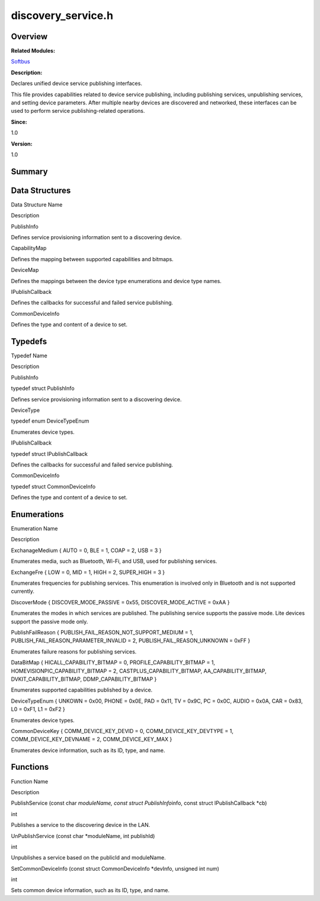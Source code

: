 discovery_service.h
===================

**Overview**\ 
--------------

**Related Modules:**

`Softbus <softbus.rst>`__

**Description:**

Declares unified device service publishing interfaces.

This file provides capabilities related to device service publishing,
including publishing services, unpublishing services, and setting device
parameters. After multiple nearby devices are discovered and networked,
these interfaces can be used to perform service publishing-related
operations.

**Since:**

1.0

**Version:**

1.0

**Summary**\ 
-------------

Data Structures
---------------

.. raw:: html

   <table>

.. raw:: html

   <thead align="left">

.. raw:: html

   <tr id="row907744138090253">

.. raw:: html

   <th class="cellrowborder" valign="top" width="50%" id="mcps1.1.3.1.1">

.. raw:: html

   <p id="p1977245706090253">

Data Structure Name

.. raw:: html

   </p>

.. raw:: html

   </th>

.. raw:: html

   <th class="cellrowborder" valign="top" width="50%" id="mcps1.1.3.1.2">

.. raw:: html

   <p id="p674994225090253">

Description

.. raw:: html

   </p>

.. raw:: html

   </th>

.. raw:: html

   </tr>

.. raw:: html

   </thead>

.. raw:: html

   <tbody>

.. raw:: html

   <tr id="row773743802090253">

.. raw:: html

   <td class="cellrowborder" valign="top" width="50%" headers="mcps1.1.3.1.1 ">

.. raw:: html

   <p id="p1868199937090253">

PublishInfo

.. raw:: html

   </p>

.. raw:: html

   </td>

.. raw:: html

   <td class="cellrowborder" valign="top" width="50%" headers="mcps1.1.3.1.2 ">

.. raw:: html

   <p id="p505311872090253">

Defines service provisioning information sent to a discovering device.

.. raw:: html

   </p>

.. raw:: html

   </td>

.. raw:: html

   </tr>

.. raw:: html

   <tr id="row2009657402090253">

.. raw:: html

   <td class="cellrowborder" valign="top" width="50%" headers="mcps1.1.3.1.1 ">

.. raw:: html

   <p id="p2081744149090253">

CapabilityMap

.. raw:: html

   </p>

.. raw:: html

   </td>

.. raw:: html

   <td class="cellrowborder" valign="top" width="50%" headers="mcps1.1.3.1.2 ">

.. raw:: html

   <p id="p1062287069090253">

Defines the mapping between supported capabilities and bitmaps.

.. raw:: html

   </p>

.. raw:: html

   </td>

.. raw:: html

   </tr>

.. raw:: html

   <tr id="row1145479363090253">

.. raw:: html

   <td class="cellrowborder" valign="top" width="50%" headers="mcps1.1.3.1.1 ">

.. raw:: html

   <p id="p607076055090253">

DeviceMap

.. raw:: html

   </p>

.. raw:: html

   </td>

.. raw:: html

   <td class="cellrowborder" valign="top" width="50%" headers="mcps1.1.3.1.2 ">

.. raw:: html

   <p id="p306102614090253">

Defines the mappings between the device type enumerations and device
type names.

.. raw:: html

   </p>

.. raw:: html

   </td>

.. raw:: html

   </tr>

.. raw:: html

   <tr id="row1827597504090253">

.. raw:: html

   <td class="cellrowborder" valign="top" width="50%" headers="mcps1.1.3.1.1 ">

.. raw:: html

   <p id="p329295987090253">

IPublishCallback

.. raw:: html

   </p>

.. raw:: html

   </td>

.. raw:: html

   <td class="cellrowborder" valign="top" width="50%" headers="mcps1.1.3.1.2 ">

.. raw:: html

   <p id="p1390193299090253">

Defines the callbacks for successful and failed service publishing.

.. raw:: html

   </p>

.. raw:: html

   </td>

.. raw:: html

   </tr>

.. raw:: html

   <tr id="row1380029524090253">

.. raw:: html

   <td class="cellrowborder" valign="top" width="50%" headers="mcps1.1.3.1.1 ">

.. raw:: html

   <p id="p1783813532090253">

CommonDeviceInfo

.. raw:: html

   </p>

.. raw:: html

   </td>

.. raw:: html

   <td class="cellrowborder" valign="top" width="50%" headers="mcps1.1.3.1.2 ">

.. raw:: html

   <p id="p1238567183090253">

Defines the type and content of a device to set.

.. raw:: html

   </p>

.. raw:: html

   </td>

.. raw:: html

   </tr>

.. raw:: html

   </tbody>

.. raw:: html

   </table>

Typedefs
--------

.. raw:: html

   <table>

.. raw:: html

   <thead align="left">

.. raw:: html

   <tr id="row1297238380090253">

.. raw:: html

   <th class="cellrowborder" valign="top" width="50%" id="mcps1.1.3.1.1">

.. raw:: html

   <p id="p660569662090253">

Typedef Name

.. raw:: html

   </p>

.. raw:: html

   </th>

.. raw:: html

   <th class="cellrowborder" valign="top" width="50%" id="mcps1.1.3.1.2">

.. raw:: html

   <p id="p986399404090253">

Description

.. raw:: html

   </p>

.. raw:: html

   </th>

.. raw:: html

   </tr>

.. raw:: html

   </thead>

.. raw:: html

   <tbody>

.. raw:: html

   <tr id="row143389890090253">

.. raw:: html

   <td class="cellrowborder" valign="top" width="50%" headers="mcps1.1.3.1.1 ">

.. raw:: html

   <p id="p1158371923090253">

PublishInfo

.. raw:: html

   </p>

.. raw:: html

   </td>

.. raw:: html

   <td class="cellrowborder" valign="top" width="50%" headers="mcps1.1.3.1.2 ">

.. raw:: html

   <p id="p1000368490090253">

typedef struct PublishInfo

.. raw:: html

   </p>

.. raw:: html

   <p id="p162031656090253">

Defines service provisioning information sent to a discovering device.

.. raw:: html

   </p>

.. raw:: html

   </td>

.. raw:: html

   </tr>

.. raw:: html

   <tr id="row168471488090253">

.. raw:: html

   <td class="cellrowborder" valign="top" width="50%" headers="mcps1.1.3.1.1 ">

.. raw:: html

   <p id="p1456119219090253">

DeviceType

.. raw:: html

   </p>

.. raw:: html

   </td>

.. raw:: html

   <td class="cellrowborder" valign="top" width="50%" headers="mcps1.1.3.1.2 ">

.. raw:: html

   <p id="p2146456532090253">

typedef enum DeviceTypeEnum

.. raw:: html

   </p>

.. raw:: html

   <p id="p11239047090253">

Enumerates device types.

.. raw:: html

   </p>

.. raw:: html

   </td>

.. raw:: html

   </tr>

.. raw:: html

   <tr id="row2058637896090253">

.. raw:: html

   <td class="cellrowborder" valign="top" width="50%" headers="mcps1.1.3.1.1 ">

.. raw:: html

   <p id="p1722871345090253">

IPublishCallback

.. raw:: html

   </p>

.. raw:: html

   </td>

.. raw:: html

   <td class="cellrowborder" valign="top" width="50%" headers="mcps1.1.3.1.2 ">

.. raw:: html

   <p id="p764741101090253">

typedef struct IPublishCallback

.. raw:: html

   </p>

.. raw:: html

   <p id="p1539713823090253">

Defines the callbacks for successful and failed service publishing.

.. raw:: html

   </p>

.. raw:: html

   </td>

.. raw:: html

   </tr>

.. raw:: html

   <tr id="row1475899461090253">

.. raw:: html

   <td class="cellrowborder" valign="top" width="50%" headers="mcps1.1.3.1.1 ">

.. raw:: html

   <p id="p1016434066090253">

CommonDeviceInfo

.. raw:: html

   </p>

.. raw:: html

   </td>

.. raw:: html

   <td class="cellrowborder" valign="top" width="50%" headers="mcps1.1.3.1.2 ">

.. raw:: html

   <p id="p764160030090253">

typedef struct CommonDeviceInfo

.. raw:: html

   </p>

.. raw:: html

   <p id="p1028410221090253">

Defines the type and content of a device to set.

.. raw:: html

   </p>

.. raw:: html

   </td>

.. raw:: html

   </tr>

.. raw:: html

   </tbody>

.. raw:: html

   </table>

Enumerations
------------

.. raw:: html

   <table>

.. raw:: html

   <thead align="left">

.. raw:: html

   <tr id="row1886292022090253">

.. raw:: html

   <th class="cellrowborder" valign="top" width="50%" id="mcps1.1.3.1.1">

.. raw:: html

   <p id="p42210489090253">

Enumeration Name

.. raw:: html

   </p>

.. raw:: html

   </th>

.. raw:: html

   <th class="cellrowborder" valign="top" width="50%" id="mcps1.1.3.1.2">

.. raw:: html

   <p id="p1551695649090253">

Description

.. raw:: html

   </p>

.. raw:: html

   </th>

.. raw:: html

   </tr>

.. raw:: html

   </thead>

.. raw:: html

   <tbody>

.. raw:: html

   <tr id="row573379789090253">

.. raw:: html

   <td class="cellrowborder" valign="top" width="50%" headers="mcps1.1.3.1.1 ">

.. raw:: html

   <p id="p522457574090253">

ExchanageMedium { AUTO = 0, BLE = 1, COAP = 2, USB = 3 }

.. raw:: html

   </p>

.. raw:: html

   </td>

.. raw:: html

   <td class="cellrowborder" valign="top" width="50%" headers="mcps1.1.3.1.2 ">

.. raw:: html

   <p id="p645407247090253">

Enumerates media, such as Bluetooth, Wi-Fi, and USB, used for publishing
services.

.. raw:: html

   </p>

.. raw:: html

   </td>

.. raw:: html

   </tr>

.. raw:: html

   <tr id="row202308569090253">

.. raw:: html

   <td class="cellrowborder" valign="top" width="50%" headers="mcps1.1.3.1.1 ">

.. raw:: html

   <p id="p236723361090253">

ExchangeFre { LOW = 0, MID = 1, HIGH = 2, SUPER_HIGH = 3 }

.. raw:: html

   </p>

.. raw:: html

   </td>

.. raw:: html

   <td class="cellrowborder" valign="top" width="50%" headers="mcps1.1.3.1.2 ">

.. raw:: html

   <p id="p1679419102090253">

Enumerates frequencies for publishing services. This enumeration is
involved only in Bluetooth and is not supported currently.

.. raw:: html

   </p>

.. raw:: html

   </td>

.. raw:: html

   </tr>

.. raw:: html

   <tr id="row1675518825090253">

.. raw:: html

   <td class="cellrowborder" valign="top" width="50%" headers="mcps1.1.3.1.1 ">

.. raw:: html

   <p id="p551680741090253">

DiscoverMode { DISCOVER_MODE_PASSIVE = 0x55, DISCOVER_MODE_ACTIVE = 0xAA
}

.. raw:: html

   </p>

.. raw:: html

   </td>

.. raw:: html

   <td class="cellrowborder" valign="top" width="50%" headers="mcps1.1.3.1.2 ">

.. raw:: html

   <p id="p908450638090253">

Enumerates the modes in which services are published. The publishing
service supports the passive mode. Lite devices support the passive mode
only.

.. raw:: html

   </p>

.. raw:: html

   </td>

.. raw:: html

   </tr>

.. raw:: html

   <tr id="row1759950538090253">

.. raw:: html

   <td class="cellrowborder" valign="top" width="50%" headers="mcps1.1.3.1.1 ">

.. raw:: html

   <p id="p1001982808090253">

PublishFailReason { PUBLISH_FAIL_REASON_NOT_SUPPORT_MEDIUM = 1,
PUBLISH_FAIL_REASON_PARAMETER_INVALID = 2, PUBLISH_FAIL_REASON_UNKNOWN =
0xFF }

.. raw:: html

   </p>

.. raw:: html

   </td>

.. raw:: html

   <td class="cellrowborder" valign="top" width="50%" headers="mcps1.1.3.1.2 ">

.. raw:: html

   <p id="p698021068090253">

Enumerates failure reasons for publishing services.

.. raw:: html

   </p>

.. raw:: html

   </td>

.. raw:: html

   </tr>

.. raw:: html

   <tr id="row1692775405090253">

.. raw:: html

   <td class="cellrowborder" valign="top" width="50%" headers="mcps1.1.3.1.1 ">

.. raw:: html

   <p id="p1527768056090253">

DataBitMap { HICALL_CAPABILITY_BITMAP = 0, PROFILE_CAPABILITY_BITMAP =
1, HOMEVISIONPIC_CAPABILITY_BITMAP = 2, CASTPLUS_CAPABILITY_BITMAP,
AA_CAPABILITY_BITMAP, DVKIT_CAPABILITY_BITMAP, DDMP_CAPABILITY_BITMAP }

.. raw:: html

   </p>

.. raw:: html

   </td>

.. raw:: html

   <td class="cellrowborder" valign="top" width="50%" headers="mcps1.1.3.1.2 ">

.. raw:: html

   <p id="p1604333221090253">

Enumerates supported capabilities published by a device.

.. raw:: html

   </p>

.. raw:: html

   </td>

.. raw:: html

   </tr>

.. raw:: html

   <tr id="row439418683090253">

.. raw:: html

   <td class="cellrowborder" valign="top" width="50%" headers="mcps1.1.3.1.1 ">

.. raw:: html

   <p id="p2000678037090253">

DeviceTypeEnum { UNKOWN = 0x00, PHONE = 0x0E, PAD = 0x11, TV = 0x9C, PC
= 0x0C, AUDIO = 0x0A, CAR = 0x83, L0 = 0xF1, L1 = 0xF2 }

.. raw:: html

   </p>

.. raw:: html

   </td>

.. raw:: html

   <td class="cellrowborder" valign="top" width="50%" headers="mcps1.1.3.1.2 ">

.. raw:: html

   <p id="p1798466826090253">

Enumerates device types.

.. raw:: html

   </p>

.. raw:: html

   </td>

.. raw:: html

   </tr>

.. raw:: html

   <tr id="row2126160349090253">

.. raw:: html

   <td class="cellrowborder" valign="top" width="50%" headers="mcps1.1.3.1.1 ">

.. raw:: html

   <p id="p1402410320090253">

CommonDeviceKey { COMM_DEVICE_KEY_DEVID = 0, COMM_DEVICE_KEY_DEVTYPE =
1, COMM_DEVICE_KEY_DEVNAME = 2, COMM_DEVICE_KEY_MAX }

.. raw:: html

   </p>

.. raw:: html

   </td>

.. raw:: html

   <td class="cellrowborder" valign="top" width="50%" headers="mcps1.1.3.1.2 ">

.. raw:: html

   <p id="p783396070090253">

Enumerates device information, such as its ID, type, and name.

.. raw:: html

   </p>

.. raw:: html

   </td>

.. raw:: html

   </tr>

.. raw:: html

   </tbody>

.. raw:: html

   </table>

Functions
---------

.. raw:: html

   <table>

.. raw:: html

   <thead align="left">

.. raw:: html

   <tr id="row1969072315090253">

.. raw:: html

   <th class="cellrowborder" valign="top" width="50%" id="mcps1.1.3.1.1">

.. raw:: html

   <p id="p59022275090253">

Function Name

.. raw:: html

   </p>

.. raw:: html

   </th>

.. raw:: html

   <th class="cellrowborder" valign="top" width="50%" id="mcps1.1.3.1.2">

.. raw:: html

   <p id="p1430344193090253">

Description

.. raw:: html

   </p>

.. raw:: html

   </th>

.. raw:: html

   </tr>

.. raw:: html

   </thead>

.. raw:: html

   <tbody>

.. raw:: html

   <tr id="row1762120235090253">

.. raw:: html

   <td class="cellrowborder" valign="top" width="50%" headers="mcps1.1.3.1.1 ">

.. raw:: html

   <p id="p539797665090253">

PublishService (const char *moduleName, const struct PublishInfo*\ info,
const struct IPublishCallback \*cb)

.. raw:: html

   </p>

.. raw:: html

   </td>

.. raw:: html

   <td class="cellrowborder" valign="top" width="50%" headers="mcps1.1.3.1.2 ">

.. raw:: html

   <p id="p849549818090253">

int

.. raw:: html

   </p>

.. raw:: html

   <p id="p654805535090253">

Publishes a service to the discovering device in the LAN.

.. raw:: html

   </p>

.. raw:: html

   </td>

.. raw:: html

   </tr>

.. raw:: html

   <tr id="row410402513090253">

.. raw:: html

   <td class="cellrowborder" valign="top" width="50%" headers="mcps1.1.3.1.1 ">

.. raw:: html

   <p id="p1906723982090253">

UnPublishService (const char \*moduleName, int publishId)

.. raw:: html

   </p>

.. raw:: html

   </td>

.. raw:: html

   <td class="cellrowborder" valign="top" width="50%" headers="mcps1.1.3.1.2 ">

.. raw:: html

   <p id="p1055214080090253">

int

.. raw:: html

   </p>

.. raw:: html

   <p id="p900719817090253">

Unpublishes a service based on the publicId and moduleName.

.. raw:: html

   </p>

.. raw:: html

   </td>

.. raw:: html

   </tr>

.. raw:: html

   <tr id="row799413974090253">

.. raw:: html

   <td class="cellrowborder" valign="top" width="50%" headers="mcps1.1.3.1.1 ">

.. raw:: html

   <p id="p858928627090253">

SetCommonDeviceInfo (const struct CommonDeviceInfo \*devInfo, unsigned
int num)

.. raw:: html

   </p>

.. raw:: html

   </td>

.. raw:: html

   <td class="cellrowborder" valign="top" width="50%" headers="mcps1.1.3.1.2 ">

.. raw:: html

   <p id="p493724513090253">

int

.. raw:: html

   </p>

.. raw:: html

   <p id="p264921489090253">

Sets common device information, such as its ID, type, and name.

.. raw:: html

   </p>

.. raw:: html

   </td>

.. raw:: html

   </tr>

.. raw:: html

   </tbody>

.. raw:: html

   </table>
